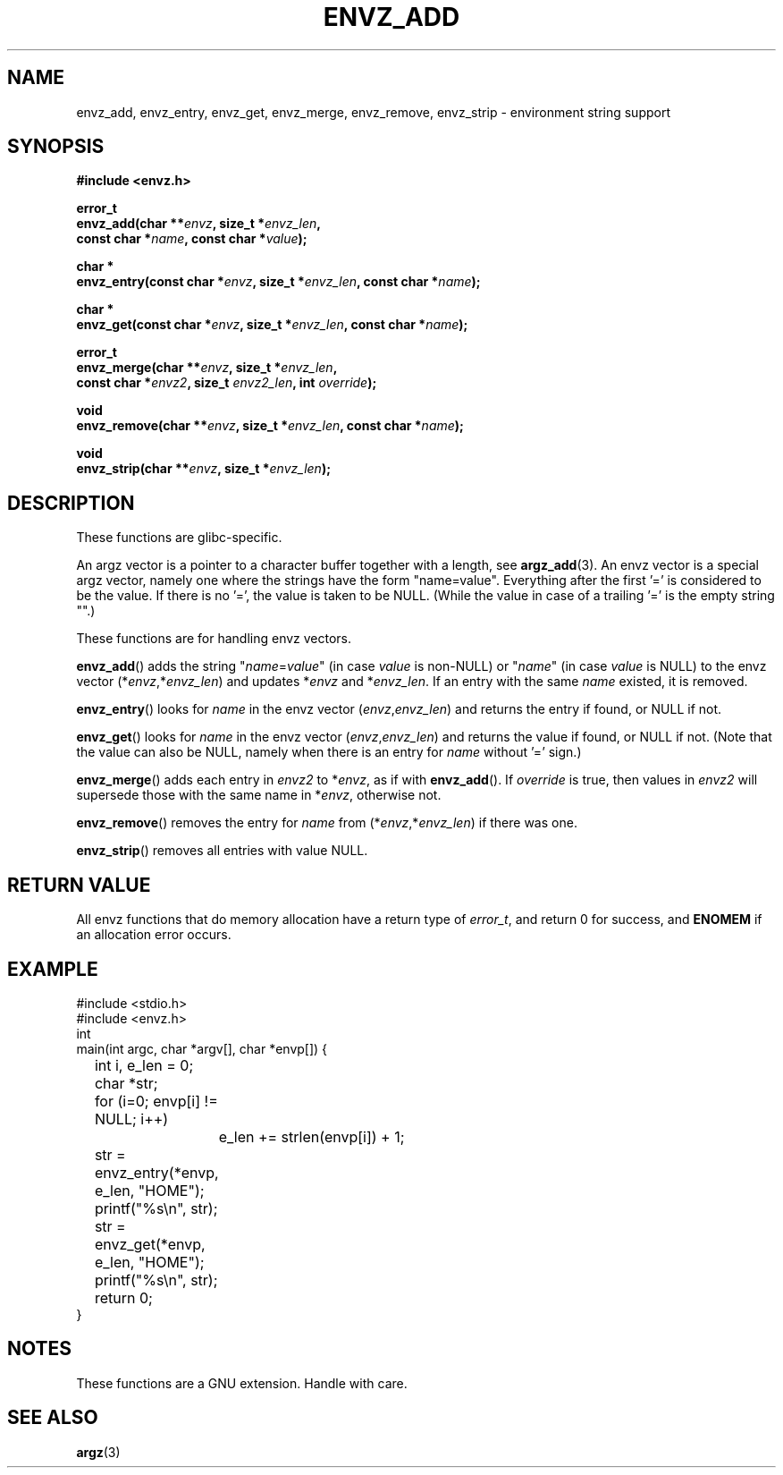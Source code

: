 .\" Copyright 2002 walter harms (walter.harms@informatik.uni-oldenburg.de)
.\" Distributed under GPL
.\" based on the description in glibc source and infopages
.\" 
.\" Corrections and additions, aeb
.TH ENVZ_ADD 3
.SH NAME
envz_add, envz_entry, envz_get, envz_merge,
envz_remove, envz_strip \- environment string support
.SH SYNOPSIS
.nf
.sp
.B "#include <envz.h>"
.sp
.BI "error_t"
.BI "envz_add(char **" envz ", size_t *" envz_len ,
.ti 16n
.BI "const char *" name ", const char *" value );
.sp
.BI "char *"
.BI "envz_entry(const char *" envz ", size_t *" envz_len ", const char *" name );
.sp
.BI "char *"
.BI "envz_get(const char *" envz ", size_t *" envz_len ", const char *" name );
.sp
.BI "error_t"
.BI "envz_merge(char **" envz ", size_t *" envz_len ,
.ti 16n
.BI "const char *" envz2 ", size_t " envz2_len ", int " override );
.sp
.BI "void"
.BI "envz_remove(char **" envz ", size_t *" envz_len ", const char *" name );
.sp
.BI "void"
.BI "envz_strip(char **" envz ", size_t *" envz_len );
.sp
.SH DESCRIPTION
These functions are glibc-specific.
.LP
An argz vector is a pointer to a character buffer together with a length,
see
.BR argz_add (3).
An envz vector is a special argz vector, namely one where the strings
have the form "name=value". Everything after the first '=' is considered
to be the value. If there is no '=', the value is taken to be NULL.
(While the value in case of a trailing '=' is the empty string "".)
.LP
These functions are for handling envz vectors.
.LP
.BR envz_add ()
adds the string
.RI \&" name = value \&"
(in case
.I value
is non-NULL) or
.RI \&" name \&"
(in case
.I value
is NULL) to the envz vector
.RI (* envz ,* envz_len )
and updates
.RI * envz
and
.RI * envz_len .
If an entry with the same
.I name
existed, it is removed.
.LP
.BR envz_entry ()
looks for
.I name
in the envz vector
.RI ( envz , envz_len )
and returns the entry if found, or NULL if not.
.LP
.BR envz_get ()
looks for
.I name
in the envz vector
.RI ( envz , envz_len )
and returns the value if found, or NULL if not.
(Note that the value can also be NULL, namely when there is
an entry for
.I name
without '=' sign.)
.LP
.BR envz_merge ()
adds each entry in
.I envz2
to
.RI * envz ,
as if with
.BR envz_add ().
If
.I override
is true, then values in
.I envz2
will supersede those with the same name in
.RI * envz ,
otherwise not.
.LP
.BR envz_remove ()
removes the entry for
.I name
from
.RI (* envz ,* envz_len )
if there was one.
.LP
.BR envz_strip ()
removes all entries with value NULL.
.SH "RETURN VALUE"
All envz functions that do memory allocation have a return type of
\fIerror_t\fP, and return 0 for success, and \fBENOMEM\fP
if an allocation error occurs.
.SH EXAMPLE
.sp
.nf
#include <stdio.h>
#include <envz.h>
int
main(int argc, char *argv[], char *envp[]) {
	int i, e_len = 0;
	char *str;

	for (i=0; envp[i] != NULL; i++)
		e_len += strlen(envp[i]) + 1;

	str = envz_entry(*envp, e_len, "HOME");
	printf("%s\en", str);
	str = envz_get(*envp, e_len, "HOME");
	printf("%s\en", str);
	return 0;
}
.fi
.SH NOTES
These functions are a GNU extension. Handle with care.
.SH "SEE ALSO"
.BR argz (3)
